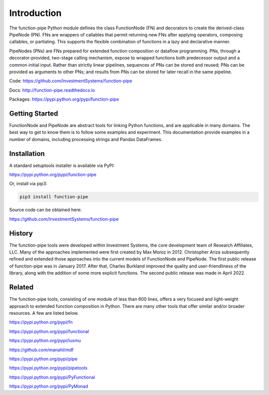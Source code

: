 Introduction
************

The function-pipe Python module defines the class FunctionNode (FN) and decorators to create the derived-class PipeNode (PN). FNs are wrappers of callables that permit returning new FNs after applying operators, composing callables, or partialing. This supports the flexible combination of functions in a lazy and declarative manner.

PipeNodes (PNs) are FNs prepared for extended function composition or dataflow programming. PNs, through a decorator-provided, two-stage calling mechanism, expose to wrapped functions both predecessor output and a common initial input. Rather than strictly linear pipelines, sequences of PNs can be stored and reused; PNs can be provided as arguments to other PNs; and results from PNs can be stored for later recall in the same pipeline.

Code: https://github.com/InvestmentSystems/function-pipe

Docs: http://function-pipe.readthedocs.io

Packages: https://pypi.python.org/pypi/function-pipe



Getting Started
===============

FunctionNode and PipeNode are abstract tools for linking Python functions, and are applicable in many domains. The best way to get to know them is to follow some examples and experiment. This documentation provide examples in a number of domains, including processing strings and Pandas DataFrames.


Installation
============

A standard setuptools installer is available via PyPI:

https://pypi.python.org/pypi/function-pipe


Or, install via pip3:

.. code-block:: none

    pip3 install function-pipe


Source code can be obtained here:

https://github.com/InvestmentSystems/function-pipe


History
=======

The function-pipe tools were developed within Investment Systems, the core development team of Research Affiliates, LLC. Many of the approaches implemented were first created by Max Moroz in 2012. Christopher Ariza subsequently refined and extended those approaches into the current models of FunctionNode and PipeNode. The first public release of function-pipe was in January 2017. After that, Charles Burkland improved the quality and user-friendliness of the library, along with the addition of some more explicit functions. The second public release was made in April 2022.



Related
=======

The function-pipe tools, consisting of one module of less than 600 lines, offers a very focused and light-weight approach to extended function composition in Python. There are many other tools that offer similar and/or broader resources. A few are listed below.


https://pypi.python.org/pypi/fn

https://pypi.python.org/pypi/functional

https://pypi.python.org/pypi/lusmu

https://github.com/manahl/mdf

https://pypi.python.org/pypi/pipe

https://pypi.python.org/pypi/pipetools

https://pypi.python.org/pypi/PyFunctional

https://pypi.python.org/pypi/PyMonad
